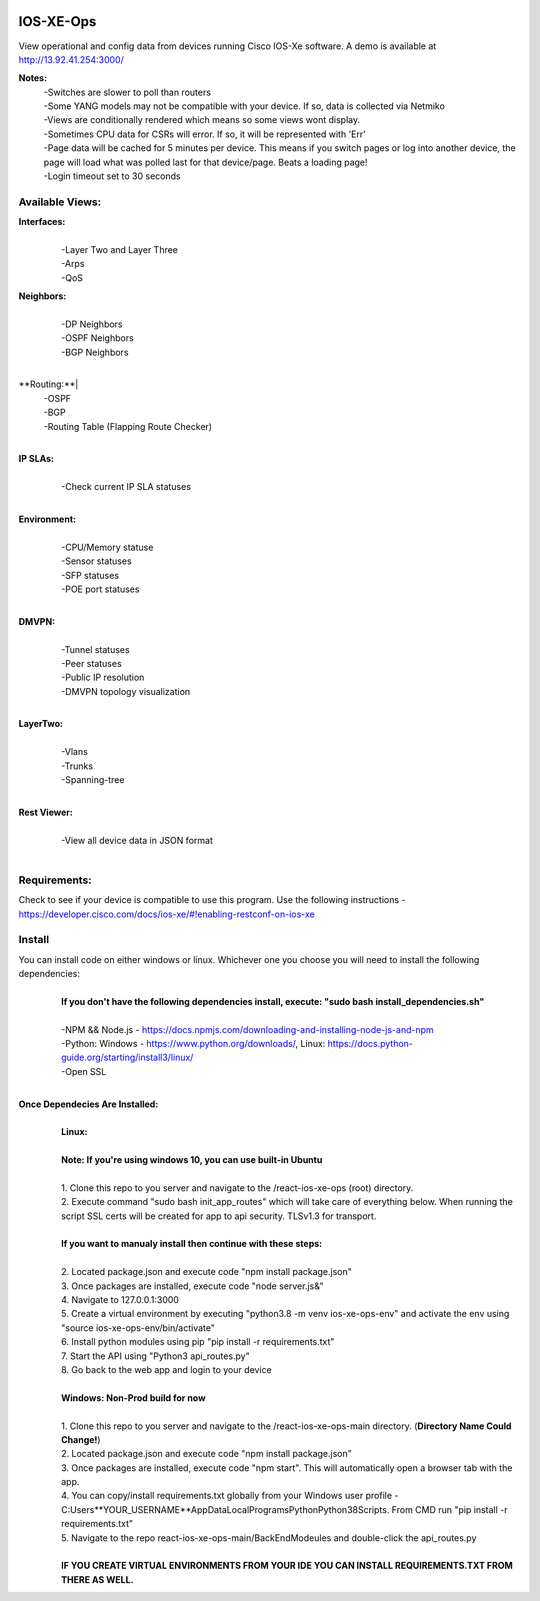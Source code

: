 .. image:: https://app.travis-ci.com/cober2019/react-ios-xe-ops.svg?branch=main
    :target: -
.. image:: https://img.shields.io/badge/npm-16.14.12-blue
    :target: -
.. image:: https://img.shields.io/badge/Node-stable-blue
    :target: -
   
IOS-XE-Ops
============

View operational and config data from devices running Cisco IOS-Xe software. A demo is available at http://13.92.41.254:3000/

**Notes:**
    |    -Switches are slower to poll than routers
    |    -Some YANG models may not be compatible with your device. If so, data is collected via Netmiko
    |    -Views are conditionally rendered which means so some views wont display.
    |    -Sometimes CPU data for CSRs will error. If so, it will be represented with 'Err'
    |    -Page data will be cached for 5 minutes per device. This means if you switch pages or log into another device, the page will load what was polled last for that device/page. Beats a loading page!
    |    -Login timeout set to 30 seconds

Available Views:
-----------------

**Interfaces:**
    |
    |    -Layer Two and Layer Three
    |    -Arps
    |    -QoS
**Neighbors:**
    |
    |    -DP Neighbors
    |    -OSPF Neighbors
    |    -BGP Neighbors
    |
**Routing:**|
    |    -OSPF
    |    -BGP
    |    -Routing Table (Flapping Route Checker)
    |
**IP SLAs:**
    |
    |    -Check current IP SLA statuses
    |
**Environment:**
    |
    |    -CPU/Memory statuse
    |    -Sensor statuses
    |    -SFP statuses
    |    -POE port statuses
    |
**DMVPN:**
    |
    |    -Tunnel statuses
    |    -Peer statuses
    |    -Public IP resolution
    |    -DMVPN topology visualization
    |
**LayerTwo:**
    |
    |    -Vlans
    |    -Trunks
    |    -Spanning-tree
    |
**Rest Viewer:**
    |
    |    -View all device data in JSON format
    |
        

Requirements:
--------------

Check to see if your device is compatible to use this program. Use the following instructions - https://developer.cisco.com/docs/ios-xe/#!enabling-restconf-on-ios-xe

Install
--------

You can install code on either windows or linux. Whichever one you choose you will need to install the following dependencies:
    |
    |   **If you don't have the following dependencies install, execute:  "sudo bash install_dependencies.sh"**
    |
    |   -NPM && Node.js - https://docs.npmjs.com/downloading-and-installing-node-js-and-npm
    |   -Python: Windows - https://www.python.org/downloads/, Linux: https://docs.python-guide.org/starting/install3/linux/
    |   -Open SSL
    |

**Once Dependecies Are Installed:**
    |
    |   **Linux:**
    |   
    |   **Note: If you're using windows 10, you can use built-in Ubuntu** 
    |   
    |   1. Clone this repo to you server and navigate to the /react-ios-xe-ops (root) directory. 
    |   2. Execute command "sudo bash init_app_routes" which will take care of everything below. When running the script SSL certs will be created for app to api security. TLSv1.3 for transport.
    |
    |   **If you want to manualy install then continue with these steps:**
    |
    |   2. Located package.json and execute code "npm install package.json"
    |   3. Once packages are installed, execute code "node server.js&"
    |   4. Navigate to 127.0.0.1:3000
    |   5. Create a virtual environment by executing "python3.8 -m venv ios-xe-ops-env" and activate the env using "source ios-xe-ops-env/bin/activate"
    |   6. Install python modules using pip "pip install -r requirements.txt"
    |   7. Start the API using "Python3 api_routes.py"
    |   8. Go back to the web app and login to your device
    |
    |   **Windows: Non-Prod build for now**
    |
    |   1. Clone this repo to you server and navigate to the /react-ios-xe-ops-main directory. (**Directory Name Could Change!**)
    |   2. Located package.json and execute code "npm install package.json"
    |   3. Once packages are installed, execute code "npm start". This will automatically open a browser tab with the app.
    |   4. You can copy/install requirements.txt globally from your Windows user profile - C:\Users\**YOUR_USERNAME**\AppData\Local\Programs\Python\Python38\Scripts. From CMD run "pip install -r requirements.txt"
    |   5. Navigate to the repo react-ios-xe-ops-main/BackEndModeules and double-click the api_routes.py
    |
    |   **IF YOU CREATE VIRTUAL ENVIRONMENTS FROM YOUR IDE YOU CAN INSTALL REQUIREMENTS.TXT FROM THERE AS WELL.**







